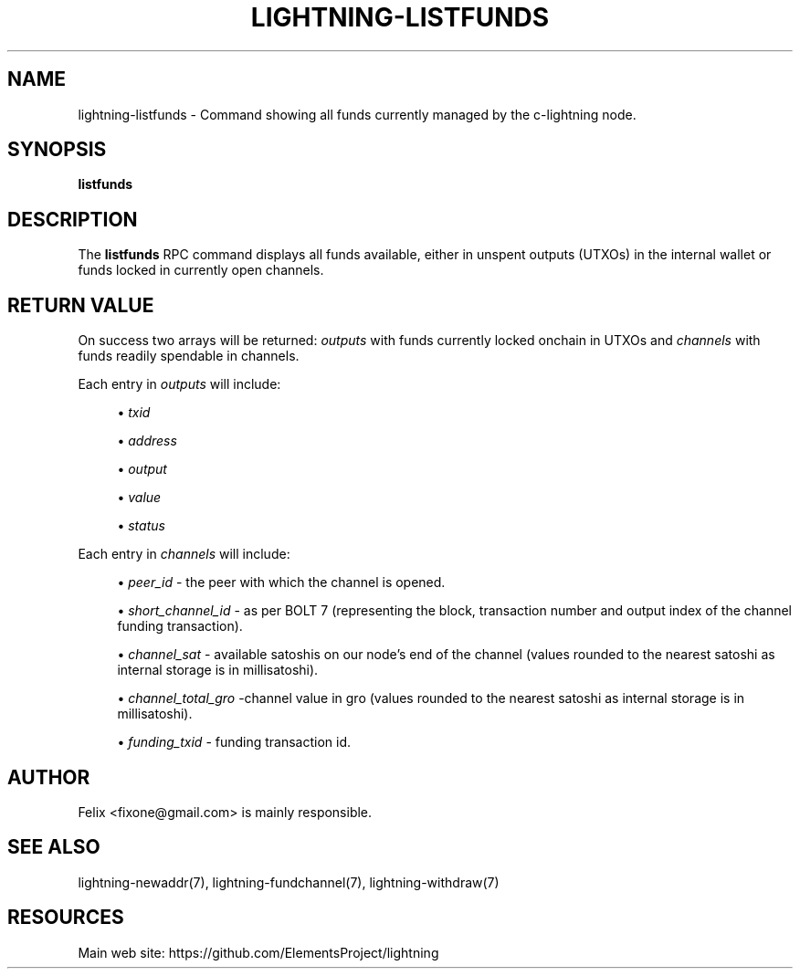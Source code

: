 '\" t
.\"     Title: lightning-listfunds
.\"    Author: [see the "AUTHOR" section]
.\" Generator: DocBook XSL Stylesheets v1.79.1 <http://docbook.sf.net/>
.\"      Date: 09/25/2018
.\"    Manual: \ \&
.\"    Source: \ \&
.\"  Language: English
.\"
.TH "LIGHTNING\-LISTFUNDS" "7" "09/25/2018" "\ \&" "\ \&"
.\" -----------------------------------------------------------------
.\" * Define some portability stuff
.\" -----------------------------------------------------------------
.\" ~~~~~~~~~~~~~~~~~~~~~~~~~~~~~~~~~~~~~~~~~~~~~~~~~~~~~~~~~~~~~~~~~
.\" http://bugs.debian.org/507673
.\" http://lists.gnu.org/archive/html/groff/2009-02/msg00013.html
.\" ~~~~~~~~~~~~~~~~~~~~~~~~~~~~~~~~~~~~~~~~~~~~~~~~~~~~~~~~~~~~~~~~~
.ie \n(.g .ds Aq \(aq
.el       .ds Aq '
.\" -----------------------------------------------------------------
.\" * set default formatting
.\" -----------------------------------------------------------------
.\" disable hyphenation
.nh
.\" disable justification (adjust text to left margin only)
.ad l
.\" -----------------------------------------------------------------
.\" * MAIN CONTENT STARTS HERE *
.\" -----------------------------------------------------------------
.SH "NAME"
lightning-listfunds \- Command showing all funds currently managed by the c\-lightning node\&.
.SH "SYNOPSIS"
.sp
\fBlistfunds\fR
.SH "DESCRIPTION"
.sp
The \fBlistfunds\fR RPC command displays all funds available, either in unspent outputs (UTXOs) in the internal wallet or funds locked in currently open channels\&.
.SH "RETURN VALUE"
.sp
On success two arrays will be returned: \fIoutputs\fR with funds currently locked onchain in UTXOs and \fIchannels\fR with funds readily spendable in channels\&.
.sp
Each entry in \fIoutputs\fR will include:
.sp
.RS 4
.ie n \{\
\h'-04'\(bu\h'+03'\c
.\}
.el \{\
.sp -1
.IP \(bu 2.3
.\}
\fItxid\fR
.RE
.sp
.RS 4
.ie n \{\
\h'-04'\(bu\h'+03'\c
.\}
.el \{\
.sp -1
.IP \(bu 2.3
.\}
\fIaddress\fR
.RE
.sp
.RS 4
.ie n \{\
\h'-04'\(bu\h'+03'\c
.\}
.el \{\
.sp -1
.IP \(bu 2.3
.\}
\fIoutput\fR
.RE
.sp
.RS 4
.ie n \{\
\h'-04'\(bu\h'+03'\c
.\}
.el \{\
.sp -1
.IP \(bu 2.3
.\}
\fIvalue\fR
.RE
.sp
.RS 4
.ie n \{\
\h'-04'\(bu\h'+03'\c
.\}
.el \{\
.sp -1
.IP \(bu 2.3
.\}
\fIstatus\fR
.RE
.sp
Each entry in \fIchannels\fR will include:
.sp
.RS 4
.ie n \{\
\h'-04'\(bu\h'+03'\c
.\}
.el \{\
.sp -1
.IP \(bu 2.3
.\}
\fIpeer_id\fR
\- the peer with which the channel is opened\&.
.RE
.sp
.RS 4
.ie n \{\
\h'-04'\(bu\h'+03'\c
.\}
.el \{\
.sp -1
.IP \(bu 2.3
.\}
\fIshort_channel_id\fR
\- as per BOLT 7 (representing the block, transaction number and output index of the channel funding transaction)\&.
.RE
.sp
.RS 4
.ie n \{\
\h'-04'\(bu\h'+03'\c
.\}
.el \{\
.sp -1
.IP \(bu 2.3
.\}
\fIchannel_sat\fR
\- available satoshis on our node\(cqs end of the channel (values rounded to the nearest satoshi as internal storage is in millisatoshi)\&.
.RE
.sp
.RS 4
.ie n \{\
\h'-04'\(bu\h'+03'\c
.\}
.el \{\
.sp -1
.IP \(bu 2.3
.\}
\fIchannel_total_gro\fR
\-channel value in gro (values rounded to the nearest satoshi as internal storage is in millisatoshi)\&.
.RE
.sp
.RS 4
.ie n \{\
\h'-04'\(bu\h'+03'\c
.\}
.el \{\
.sp -1
.IP \(bu 2.3
.\}
\fIfunding_txid\fR
\- funding transaction id\&.
.RE
.SH "AUTHOR"
.sp
Felix <fixone@gmail\&.com> is mainly responsible\&.
.SH "SEE ALSO"
.sp
lightning\-newaddr(7), lightning\-fundchannel(7), lightning\-withdraw(7)
.SH "RESOURCES"
.sp
Main web site: https://github\&.com/ElementsProject/lightning
